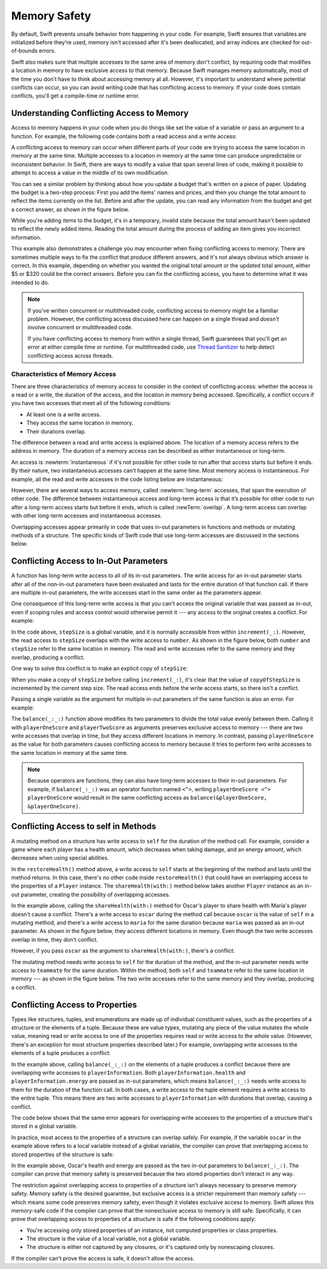 Memory Safety
=============

By default, Swift prevents unsafe behavior from happening in your code.
For example,
Swift ensures that variables are initialized before they're used,
memory isn't accessed after it's been deallocated,
and array indices are checked for out-of-bounds errors.

Swift also makes sure that multiple accesses
to the same area of memory don't conflict,
by requiring code that modifies a location in memory
to have exclusive access to that memory.
Because Swift manages memory automatically,
most of the time you don't have to think about accessing memory at all.
However,
it's important to understand where potential conflicts can occur,
so you can avoid writing code that has conflicting access to memory.
If your code does contain conflicts,
you'll get a compile-time or runtime error.

.. XXX maybe re-introduce this text...

   Memory safety refers to...
   The term *safety* usually refers to :newTerm:`memory safety`...
   Unsafe access to memory is available, if you ask for it explicitly...

.. _MemorySafety_WhatIsExclusivity:

Understanding Conflicting Access to Memory
------------------------------------------

Access to memory happens in your code
when you do things like set the value of a variable
or pass an argument to a function.
For example,
the following code contains both a read access and a write access:

.. testcode:: memory-read-write

    // A write access to the memory where one is stored.
    -> var one = 1
    << // one : Int = 1
    ---
    // A read access from the memory where one is stored.
    -> print("We're number \(one)!")
    << We're number 1!

.. Might be worth a different example,
   or else I'm going to keep getting "We are Number One" stuck in my head.
    

A conflicting access to memory can occur
when different parts of your code are trying
to access the same location in memory at the same time.
Multiple accesses to a location in memory at the same time
can produce unpredictable or inconsistent behavior.
In Swift, there are ways to modify a value
that span several lines of code,
making it possible to attempt to access a value
in the middle of its own modification.

You can see a similar problem
by thinking about how you update a budget
that's written on a piece of paper.
Updating the budget is a two-step process:
First you add the items' names and prices,
and then you change the total amount
to reflect the items currently on the list.
Before and after the update,
you can read any information from the budget
and get a correct answer,
as shown in the figure below.

.. image:: ../images/memory_shopping_2x.png
   :align: center

While you're adding items to the budget,
it's in a temporary, invalid state
because the total amount hasn't been updated
to reflect the newly added items.
Reading the total amount
during the process of adding an item
gives you incorrect information.

This example also demonstrates
a challenge you may encounter
when fixing conflicting access to memory:
There are sometimes multiple ways to fix the conflict
that produce different answers,
and it's not always obvious which answer is correct.
In this example,
depending on whether you wanted the original total amount
or the updated total amount,
either $5 or $320 could be the correct answers.
Before you can fix the conflicting access,
you have to determine what it was intended to do.

.. note::

   If you've written concurrent or multithreaded code,
   conflicting access to memory might be a familiar problem.
   However,
   the conflicting access discussed here can happen
   on a single thread and
   *doesn't* involve concurrent or multithreaded code.

   If you have conflicting access to memory
   from within a single thread,
   Swift guarantees that you'll get an error
   at either compile time or runtime.
   For multithreaded code,
   use `Thread Sanitizer <https://developer.apple.com/documentation/code_diagnostics/thread_sanitizer>`_
   to help detect conflicting access across threads.

.. XXX The xref above doesn't seem to give enough information.
   What should I be looking for when I get to the linked page?

.. _Memory_Characteristics:

Characteristics of Memory Access
~~~~~~~~~~~~~~~~~~~~~~~~~~~~~~~~

There are three characteristics of memory access
to consider in the context of conflicting access:
whether the access is a read or a write,
the duration of the access,
and the location in memory being accessed.
Specifically,
a conflict occurs if you have two accesses
that meet all of the following conditions:

- At least one is a write access.
- They access the same location in memory.
- Their durations overlap.

..
    The difference between a read and write access
    is explained above.
    The location of a memory access
    refers to the address in memory.
    The duration of a memory access
    can be described as either instantaneous or long-term.

The difference between a read and write access
is explained above.
The location of a memory access
refers to the address in memory.
The duration of a memory access
can be described as either instantaneous or long-term.

An access is :newterm:`instantaneous`
if it's not possible for other code to run
after that access starts but before it ends.
By their nature, two instantaneous accesses can't happen at the same time.
Most memory access is instantaneous.
For example,
all the read and write accesses in the code listing below are instantaneous:

.. testcode:: memory-instantaneous

    -> func oneMore(than number: Int) -> Int {
           return number + 1
       }
    ---
    -> var myNumber = 1
    << // myNumber : Int = 1
    -> myNumber = oneMore(than: myNumber)
    -> print(myNumber)
    <- 2

However,
there are several ways to access memory,
called :newterm:`long-term` accesses,
that span the execution of other code.
The difference between instantaneous access and long-term access
is that it’s possible for other code to run
after a long-term access starts but before it ends,
which is called :newTerm:`overlap`.
A long-term access can overlap
with other long-term accesses and instantaneous accesses.

Overlapping accesses appear primarily in code that uses 
in-out parameters in functions and methods
or mutating methods of a structure.
The specific kinds of Swift code that use long-term accesses
are discussed in the sections below.

.. _MemorySafety_Inout:

Conflicting Access to In-Out Parameters
---------------------------------------

A function has long-term write access
to all of its in-out parameters.
The write access for an in-out parameter starts
after all of the non-in-out parameters have been evaluated
and lasts for the entire duration of that function call.
If there are multiple in-out parameters,
the write accesses start in the same order as the parameters appear.

One consequence of this long-term write access
is that you can't access the original
variable that was passed as in-out,
even if scoping rules and access control would otherwise permit it ---
any access to the original creates a conflict.
For example:

.. testcode:: memory-increment

    -> var stepSize = 1
    ---
    -> func increment(_ number: inout Int) {
           number += stepSize
       }
    ---
    -> increment(&stepSize)
    // Error: conflicting accesses to stepSize
    xx Simultaneous accesses to 0x10e8667d8, but modification requires exclusive access.
    xx Previous access (a modification) started at  (0x10e86b032).
    xx Current access (a read) started at:

In the code above,
``stepSize`` is a global variable,
and it is normally accessible from within ``increment(_:)``.
However,
the read access to ``stepSize`` overlaps with
the write access to ``number``.
As shown in the figure below,
both ``number`` and ``stepSize`` refer to the same location in memory.
The read and write accesses
refer to the same memory and they overlap,
producing a conflict.

.. image:: ../images/memory_increment_2x.png
   :align: center

One way to solve this conflict
is to make an explicit copy of ``stepSize``:

.. testcode:: memory-increment-copy

    >> var stepSize = 1
    << // stepSize : Int = 1
    >> func increment(_ number: inout Int) {
    >>     number += stepSize
    >> }
    ---
    // Make an explicit copy.
    -> var copyOfStepSize = stepSize
    << // copyOfStepSize : Int = 1
    -> increment(&copyOfStepSize)
    ---
    // Update the original.
    -> stepSize = copyOfStepSize
    /> stepSize is now \(stepSize)
    </ stepSize is now 2

When you make a copy of ``stepSize`` before calling ``increment(_:)``,
it's clear that the value of ``copyOfStepSize`` is incremented
by the current step size.
The read access ends before the write access starts,
so there isn't a conflict.

.. XXX Need a better transition.

Passing a single variable
as the argument for multiple in-out parameters
of the same function is also an error.
For example:

.. testcode:: memory-balance

    -> func balance(_ x: inout Int, _ y: inout Int) {
           let sum = x + y
           x = sum / 2
           y = sum - x
       }
    -> var playerOneScore = 42
    -> var playerTwoScore = 30
    << // playerOneScore : Int = 42
    << // playerTwoScore : Int = 30
    -> balance(&playerOneScore, &playerTwoScore)  // OK
    -> balance(&playerOneScore, &playerOneScore)  // Error
    // Error: Conflicting accesses to playerOneScore
    !! <REPL Input>:1:26: error: inout arguments are not allowed to alias each other
    !! balance(&playerOneScore, &playerOneScore)
    !!                          ^~~~~~~~~~~~~~~
    !! <REPL Input>:1:9: note: previous aliasing argument
    !! balance(&playerOneScore, &playerOneScore)
    !!         ^~~~~~~~~~~~~~~
    !! <REPL Input>:1:9: error: overlapping accesses to 'playerOneScore', but modification requires exclusive access; consider copying to a local variable
    !! balance(&playerOneScore, &playerOneScore)
    !!                          ^~~~~~~~~~~~~~~
    !! <REPL Input>:1:26: note: conflicting access is here
    !! balance(&playerOneScore, &playerOneScore)
    !!         ^~~~~~~~~~~~~~~

The ``balance(_:_:)`` function above
modifies its two parameters
to divide the total value evenly between them.
Calling it with ``playerOneScore`` and ``playerTwoScore`` as arguments
preserves exclusive access to memory ---
there are two write accesses that overlap in time,
but they access different locations in memory.
In contrast,
passing ``playerOneScore`` as the value for both parameters
causes conflicting access to memory
because it tries to perform two write accesses
to the same location in memory at the same time.

.. note::

    Because operators are functions,
    they can also have long-term accesses to their in-out parameters.
    For example, if ``balance(_:_:)`` was an operator function named ``<^>``,
    writing ``playerOneScore <^> playerOneScore``
    would result in the same conflicting access
    as ``balance(&playerOneScore, &playerOneScore)``.

.. _MemorySafety_Methods:

Conflicting Access to self in Methods
-------------------------------------

.. This (probably?) applies to all value types,
   but structures are the only place you can observe it.
   Enumerations can have mutating methods
   but you can't mutate their associated values in place,
   and tuples can't have methods.

.. Methods behave like self is passed to the method as inout
   because, under the hood, that's exactly what happens.

A mutating method on a structure has write access to ``self``
for the duration of the method call.
For example, consider a game where each player
has a health amount, which decreases when taking damage,
and an energy amount, which decreases when using special abilities.

.. testcode:: memory-player-share-with-self

    >> func balance(_ x: inout Int, _ y: inout Int) {
    >>     let sum = x + y
    >>     x = sum / 2
    >>     y = sum - x
    >> }
    -> struct Player {
           var name: String
           var health: Int
           var energy: Int
           
           static let maxHealth = 10
           mutating func restoreHealth() {
               health = Player.maxHealth
           }
       }

In the ``restoreHealth()`` method above,
a write access to ``self`` starts at the beginning of the method
and lasts until the method returns.
In this case, there's no other code
inside ``restoreHealth()``
that could have an overlapping access to the properties of a ``Player`` instance.
The ``shareHealth(with:)`` method below
takes another ``Player`` instance as an in-out parameter,
creating the possibility of overlapping accesses.

.. testcode:: memory-player-share-with-self

    -> extension Player {
           mutating func shareHealth(with teammate: inout Player) {
               balance(&teammate.health, &health)
           }
       }
    ---
    -> var oscar = Player(name: "Oscar", health: 10, energy: 10)
    -> var maria = Player(name: "Maria", health: 5, energy: 10)
    << // oscar : Player = REPL.Player(name: "Oscar", health: 10, energy: 10)
    << // maria : Player = REPL.Player(name: "Maria", health: 5, energy: 10)
    -> oscar.shareHealth(with: &maria)  // OK

In the example above,
calling the ``shareHealth(with:)`` method
for Oscar's player to share health with Maria's player
doesn't cause a conflict.
There's a write access to ``oscar`` during the method call
because ``oscar`` is the value of ``self`` in a mutating method,
and there's a write access to ``maria``
for the same duration
because ``maria`` was passed as an in-out parameter.
As shown in the figure below,
they access different locations in memory.
Even though the two write accesses overlap in time,
they don't conflict.

.. image:: ../images/memory_share_health_maria_2x.png
   :align: center

However,
if you pass ``oscar`` as the argument to ``shareHealth(with:)``,
there's a conflict:

.. testcode:: memory-player-share-with-self

    -> oscar.shareHealth(with: &oscar)
    // Error: conflicting accesses to oscar
    !! <REPL Input>:1:25: error: inout arguments are not allowed to alias each other
    !! oscar.shareHealth(with: &oscar)
    !!                         ^~~~~~
    !! <REPL Input>:1:1: note: previous aliasing argument
    !! oscar.shareHealth(with: &oscar)
    !! ^~~~~
    !! <REPL Input>:1:1: error: overlapping accesses to 'oscar', but modification requires exclusive access; consider copying to a local variable
    !! oscar.shareHealth(with: &oscar)
    !!                          ^~~~~
    !! <REPL Input>:1:25: note: conflicting access is here
    !! oscar.shareHealth(with: &oscar)
    !! ^~~~~~

The mutating method needs write access to ``self``
for the duration of the method,
and the in-out parameter needs write access to ``teammate``
for the same duration.
Within the method,
both ``self`` and ``teammate`` refer to
the same location in memory ---
as shown in the figure below.
The two write accesses
refer to the same memory and they overlap,
producing a conflict.

.. image:: ../images/memory_share_health_oscar_2x.png
   :align: center

.. _MemorySafety_Properties:

Conflicting Access to Properties
--------------------------------

Types like structures, tuples, and enumerations
are made up of individual constituent values,
such as the properties of a structure or the elements of a tuple.
Because these are value types, mutating any piece of the value
mutates the whole value,
meaning read or write access to one of the properties
requires read or write access to the whole value.
(However, there's an exception for most structure properties described later.)
For example,
overlapping write accesses to the elements of a tuple
produces a conflict:

.. XXX Improve the "however" aside above.
   Is it still needed, now that the "in practice" discussion
   comes before its explanation?

.. testcode:: memory-tuple

    >> func balance(_ x: inout Int, _ y: inout Int) {
    >>     let sum = x + y
    >>     x = sum / 2
    >>     y = sum - x
    >> }
    -> var playerInformation = (health: 10, energy: 20)
    << // playerInformation : (Int, Int) = (10, 20)
    -> balance(&playerInformation.health, &playerInformation.energy)
    // Error: conflicting access to properties of playerInformation
    xx Simultaneous accesses to 0x10794d848, but modification requires exclusive access.
    xx Previous access (a modification) started at  (0x107952037).
    xx Current access (a modification) started at:

In the example above,
calling ``balance(_:_:)`` on the elements of a tuple
produces a conflict
because there are overlapping write accesses to ``playerInformation``.
Both ``playerInformation.health`` and ``playerInformation.energy``
are passed as in-out parameters,
which means ``balance(_:_:)`` needs write access to them
for the duration of the function call.
In both cases, a write access to the tuple element
requires a write access to the entire tuple.
This means there are two write accesses to ``playerInformation``
with durations that overlap,
causing a conflict.

The code below shows that the same error appears
for overlapping write accesses
to the properties of a structure
that's stored in a global variable.

.. testcode:: memory-share-health-global

    >> struct Player {
    >>     var name: String
    >>     var health: Int
    >>     var energy: Int
    >> }
    >> func balance(_ x: inout Int, _ y: inout Int) {
    >>     let sum = x + y
    >>     x = sum / 2
    >>     y = sum - x
    >> }
    -> var holly = Player(name: "Holly", health: 10, energy: 10)
    -> balance(&holly.health, &holly.energy)  // Error
    xx Simultaneous accesses to 0x10794d848, but modification requires exclusive access.
    xx Previous access (a modification) started at  (0x107952037).
    xx Current access (a modification) started at:

In practice,
most access to the properties of a structure
can overlap safely.
For example,
if the variable ``oscar`` in the example above
refers to a local variable instead of a global variable,
the compiler can prove that overlapping access
to stored properties of the structure is safe:

.. testcode:: memory-share-health-local

    >> struct Player {
    >>     var name: String
    >>     var health: Int
    >>     var energy: Int
    >> }
    >> func balance(_ x: inout Int, _ y: inout Int) {
    >>     let sum = x + y
    >>     x = sum / 2
    >>     y = sum - x
    >> }
    -> func someFunction() {
           var oscar = Player(name: "Oscar", health: 10, energy: 10)
           balance(&oscar.health, &oscar.energy)  // OK
       }
    >> someFunction()

In the example above,
Oscar's health and energy are passed
as the two in-out parameters to ``balance(_:_:)``.
The compiler can prove that memory safety is preserved
because the two stored properties don't interact in any way.

The restriction against
overlapping access to properties of a structure
isn't always necessary to preserve memory safety.
Memory safety is the desired guarantee,
but exclusive access is a stricter requirement than memory safety ---
which means some code preserves memory safety,
even though it violates exclusive access to memory.
Swift allows this memory-safe code if the compiler can prove
that the nonexclusive access to memory is still safe.
Specifically, it can prove
that overlapping access to properties of a structure is safe
if the following conditions apply:

- You're accessing only stored properties of an instance,
  not computed properties or class properties.
- The structure is the value of a local variable,
  not a global variable.
- The structure is either not captured by any closures,
  or it's captured only by nonescaping closures.

If the compiler can't prove the access is safe,
it doesn't allow the access.

.. Because there's no syntax
   to mutate an enum's associated value in place,
   we can't show that overlapping mutations
   to two different associated values on the same enum
   would violate exclusivity.
   Otherwise, we'd want an example of that
   in this section too --
   it's the moral equivalent of property access.

.. .. .. .. .. .. .. .. .. .. .. .. .. .. .. .. .. .. .. .. .. .. .. .. ..

.. In Swift 4, the only way to create a long-term read
   is to use implicit pointer conversion
   when passing a value as a nonmutating unsafe pointer parameter,
   as in the example below.
   There is discussion in <rdar://problem/33115142>
   about changing the semantics of nonmutating method calls
   to be long-term reads,
   but it's not clear if/when that change will land.

   ::

       var global = 4

       func foo(_ x: UnsafePointer<Int>){
           global = 7
       }

       foo(&global)
       print(global)

       // Simultaneous accesses to 0x106761618, but modification requires exclusive access.
       // Previous access (a read) started at temp2`main + 87 (0x10675e417).
       // Current access (a modification) started at:
       // 0    libswiftCore.dylib                 0x0000000106ac7b90 swift_beginAccess + 605
       // 1    temp2                              0x000000010675e500 foo(_:) + 39
       // 2    temp2                              0x000000010675e3c0 main + 102
       // 3    libdyld.dylib                      0x00007fff69c75144 start + 1
       // Fatal access conflict detected.

.. TEXT FOR THE FUTURE

   Versions of Swift before Swift 5 ensure memory safety
   by aggressively making a copy of the shared mutable state
   when a conflicting access is possible.
   The copy is no longer shared, preventing the possibility of conflicts.
   However, the copying approach has a negative impact
   on performance and memory usage.

